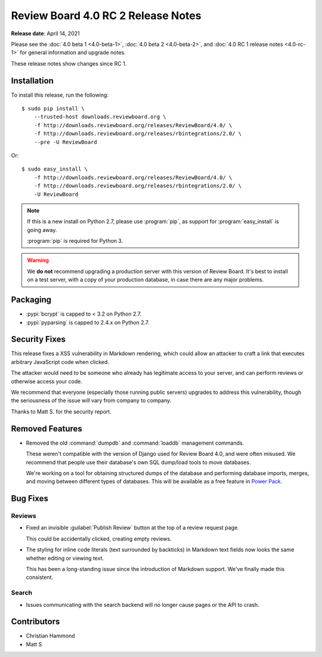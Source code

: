 .. default-intersphinx:: djblets2.x rb4.0


===================================
Review Board 4.0 RC 2 Release Notes
===================================

**Release date**: April 14, 2021


Please see the :doc:`4.0 beta 1 <4.0-beta-1>`, :doc:`4.0 beta 2 <4.0-beta-2>`,
and :doc:`4.0 RC 1 release notes <4.0-rc-1>` for general information and
upgrade notes.

These release notes show changes since RC 1.


Installation
============

To install this release, run the following::

    $ sudo pip install \
        --trusted-host downloads.reviewboard.org \
        -f http://downloads.reviewboard.org/releases/ReviewBoard/4.0/ \
        -f http://downloads.reviewboard.org/releases/rbintegrations/2.0/ \
        --pre -U ReviewBoard

Or::

    $ sudo easy_install \
        -f http://downloads.reviewboard.org/releases/ReviewBoard/4.0/ \
        -f http://downloads.reviewboard.org/releases/rbintegrations/2.0/ \
        -U ReviewBoard


.. note::

   If this is a new install on Python 2.7, please use :program:`pip`, as
   support for :program:`easy_install` is going away.

   :program:`pip` is required for Python 3.


.. warning::

   We **do not** recommend upgrading a production server with this version of
   Review Board. It's best to install on a test server, with a copy of your
   production database, in case there are any major problems.


Packaging
=========

* :pypi:`bcrypt` is capped to < 3.2 on Python 2.7.

* :pypi:`pyparsing` is capped to 2.4.x on Python 2.7.


Security Fixes
==============

This release fixes a XSS vulnerability in Markdown rendering, which could
allow an attacker to craft a link that executes arbitrary JavaScript code when
clicked.

The attacker would need to be someone who already has legitimate access to
your server, and can perform reviews or otherwise access your code.

We recommend that everyone (especially those running public servers) upgrades
to address this vulnerability, though the seriousness of the issue will vary
from company to company.

Thanks to Matt S. for the security report.


Removed Features
================

* Removed the old :command:`dumpdb` and :command:`loaddb` management commands.

  These weren't compatible with the version of Django used for Review Board
  4.0, and were often misused. We recommend that people use their database's
  own SQL dump/load tools to move databases.

  We're working on a tool for obtaining structured dumps of the database and
  performing database imports, merges, and moving between different types of
  databases. This will be available as a free feature in `Power Pack`_.


.. _Power Pack: https://www.reviewboard.org/powerpack/


Bug Fixes
=========

Reviews
-------

* Fixed an invisible :guilabel:`Publish Review` button at the top of a review
  request page.

  This could be accidentally clicked, creating empty reviews.

* The styling for inline code literals (text surrounded by backticks) in
  Markdown text fields now looks the same whether editing or viewing text.

  This has been a long-standing issue since the introduction of Markdown
  support. We've finally made this consistent.


Search
------

* Issues communicating with the search backend will no longer cause pages or
  the API to crash.


Contributors
============

* Christian Hammond
* Matt S
